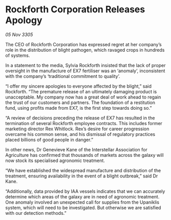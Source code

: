 * Rockforth Corporation Releases Apology

/05 Nov 3305/

The CEO of Rockforth Corporation has expressed regret at her company’s role in the distribution of blight pathogen, which ravaged crops in hundreds of systems. 

In a statement to the media, Sylvia Rockforth insisted that the lack of proper oversight in the manufacture of EX7 fertiliser was an ‘anomaly’, inconsistent with the company’s ‘traditional commitment to quality’. 

“I offer my sincere apologies to everyone affected by the blight,” said Rockforth. “The premature release of an ultimately damaging product is unacceptable. My company now has a great deal of work ahead to regain the trust of our customers and partners. The foundation of a restitution fund, using profits made from EX7, is the first step towards doing so.” 

“A review of decisions preceding the release of EX7 has resulted in the termination of several Rockforth employee contracts. This includes former marketing director Rex Whitlock. Rex’s desire for career progression overcame his common sense, and his dismissal of regulatory practices placed billions of good people in danger.” 

In other news, Dr Genevieve Kane of the Interstellar Association for Agriculture has confirmed that thousands of markets across the galaxy will now stock its specialised agronomic treatment. 

“We have established the widespread manufacture and distribution of the treatment, ensuring availability in the event of a blight outbreak,” said Dr Kane.  

“Additionally, data provided by IAA vessels indicates that we can accurately determine which areas of the galaxy are in need of agronomic treatment. One anomaly involved an unexpected call for supplies from the Upaniklis system, which will need to be investigated. But otherwise we are satisfied with our detection methods.”